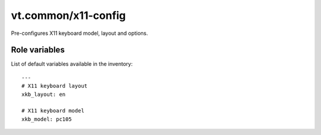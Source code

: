 vt.common/x11-config
====================





Pre-configures X11 keyboard model, layout and options.




Role variables
~~~~~~~~~~~~~~

List of default variables available in the inventory:

::

    ---
    # X11 keyboard layout
    xkb_layout: en

    # X11 keyboard model
    xkb_model: pc105






